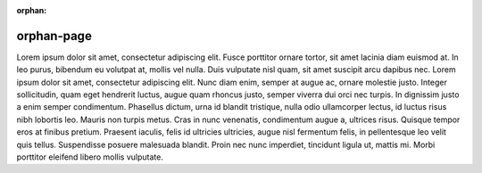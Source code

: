 :orphan:

orphan-page
===========

Lorem ipsum dolor sit amet, consectetur adipiscing elit. Fusce porttitor
ornare tortor, sit amet lacinia diam euismod at. In leo purus, bibendum eu
volutpat at, mollis vel nulla. Duis vulputate nisl quam, sit amet suscipit
arcu dapibus nec. Lorem ipsum dolor sit amet, consectetur adipiscing elit.
Nunc diam enim, semper at augue ac, ornare molestie justo. Integer
sollicitudin, quam eget hendrerit luctus, augue quam rhoncus justo, semper
viverra dui orci nec turpis. In dignissim justo a enim semper condimentum.
Phasellus dictum, urna id blandit tristique, nulla odio ullamcorper lectus,
id luctus risus nibh lobortis leo. Mauris non turpis metus. Cras in nunc
venenatis, condimentum augue a, ultrices risus. Quisque tempor eros at
finibus pretium. Praesent iaculis, felis id ultricies ultricies, augue nisl
fermentum felis, in pellentesque leo velit quis tellus. Suspendisse posuere
malesuada blandit. Proin nec nunc imperdiet, tincidunt ligula ut, mattis mi.
Morbi porttitor eleifend libero mollis vulputate.
